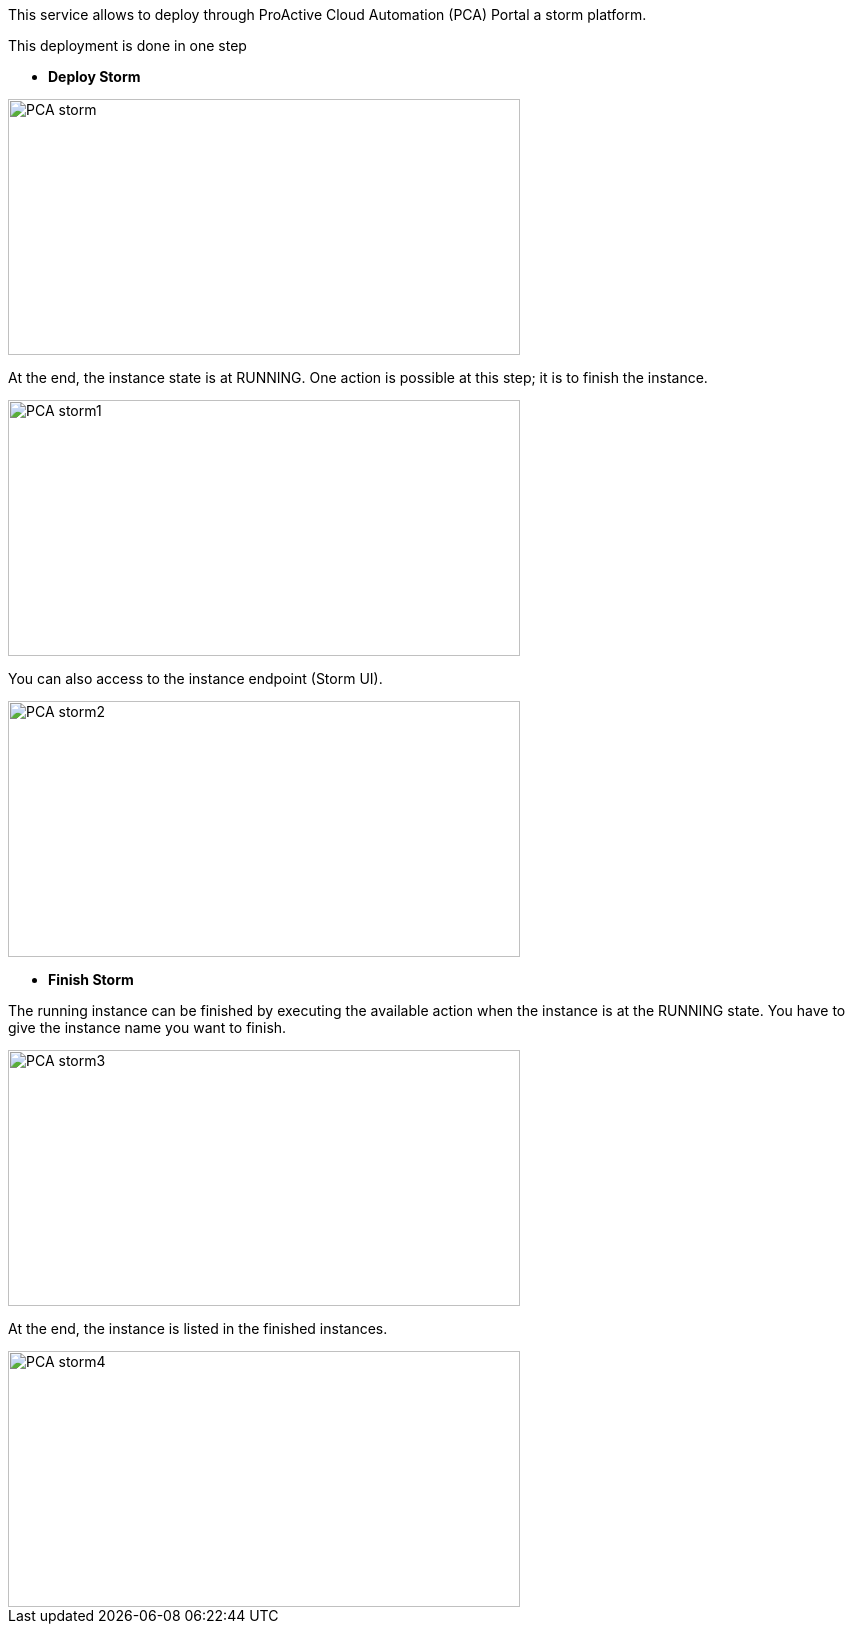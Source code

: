 This service allows to deploy through ProActive Cloud Automation (PCA) Portal a storm platform.

This deployment is done in one step 

- *Deploy Storm* 

image::PCA_storm.png[align=center, width=512, height=256]

At the end, the instance state is at RUNNING. 
One action is possible at this step; it is to finish the instance. 

image::PCA_storm1.png[align=center, width=512, height=256]

You can also access to the instance endpoint (Storm UI).

image::PCA_storm2.png[align=center, width=512, height=256]


- *Finish Storm* 

The running instance can be finished by executing the available action when the instance is at the RUNNING state.
You have to give the instance name you want to finish.

image::PCA_storm3.png[align=center, width=512, height=256]

At the end, the instance is listed in the finished instances.

image::PCA_storm4.png[align=center, width=512, height=256]


